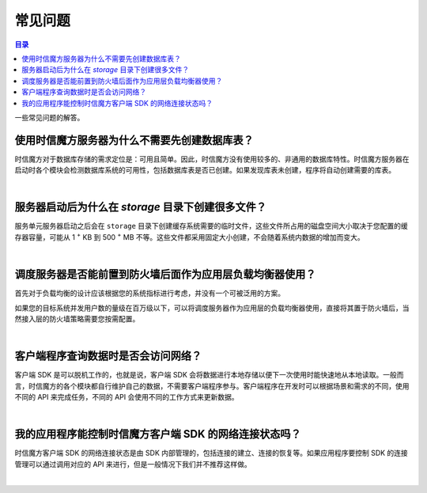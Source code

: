 ===============================
常见问题
===============================

.. contents:: 目录

一些常见问题的解答。

使用时信魔方服务器为什么不需要先创建数据库表？
===============================================================

时信魔方对于数据库存储的需求定位是：可用且简单。因此，时信魔方没有使用较多的、非通用的数据库特性。时信魔方服务器在启动时各个模块会检测数据库系统的可用性，包括数据库表是否已创建。如果发现库表未创建，程序将自动创建需要的库表。

|

服务器启动后为什么在 *storage* 目录下创建很多文件？
===============================================================

服务单元服务器启动之后会在 ``storage`` 目录下创建缓存系统需要的临时文件，这些文件所占用的磁盘空间大小取决于您配置的缓存器容量，可能从 1 :sup:`+` KB 到 500 :sup:`+` MB 不等。这些文件都采用固定大小创建，不会随着系统内数据的增加而变大。

|

调度服务器是否能前置到防火墙后面作为应用层负载均衡器使用？
===============================================================

首先对于负载均衡的设计应该根据您的系统指标进行考虑，并没有一个可被泛用的方案。

如果您的目标系统并发用户数的量级在百万级以下，可以将调度服务器作为应用层的负载均衡器使用，直接将其置于防火墙后，当然接入层的防火墙策略需要您按需配置。

|

客户端程序查询数据时是否会访问网络？
===============================================================

客户端 SDK 是可以脱机工作的，也就是说，客户端 SDK 会将数据进行本地存储以便下一次使用时能快速地从本地读取。一般而言，时信魔方的各个模块都自行维护自己的数据，不需要客户端程序参与。客户端程序在开发时可以根据场景和需求的不同，使用不同的 API 来完成任务，不同的 API 会使用不同的工作方式来更新数据。

|

我的应用程序能控制时信魔方客户端 SDK 的网络连接状态吗？
===============================================================

时信魔方客户端 SDK 的网络连接状态是由 SDK 内部管理的，包括连接的建立、连接的恢复等。如果应用程序要控制 SDK 的连接管理可以通过调用对应的 API 来进行，但是一般情况下我们并不推荐这样做。

|
